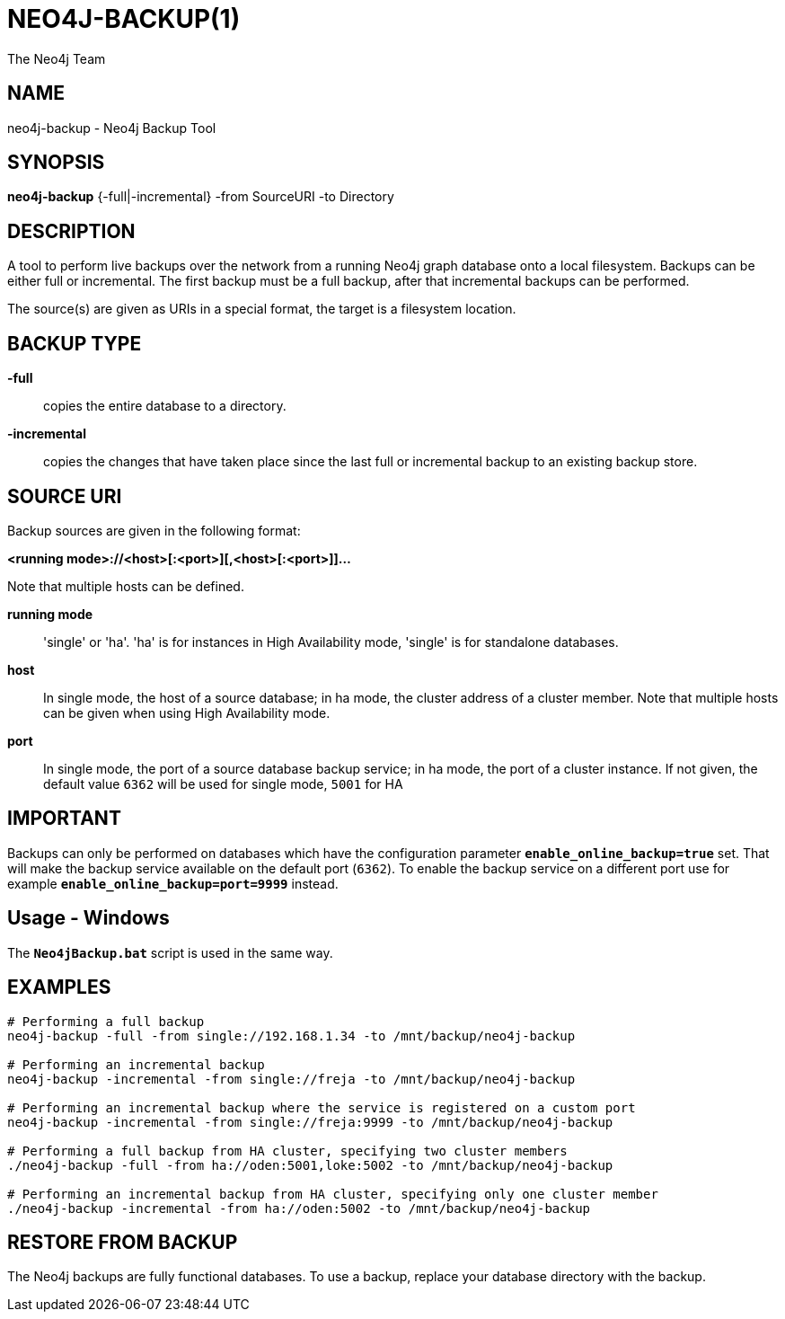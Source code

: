NEO4J-BACKUP(1)
===============
:author: The Neo4j Team

NAME
----
neo4j-backup - Neo4j Backup Tool

[[neo4j-backup-manpage]]
SYNOPSIS
--------

*neo4j-backup* {-full|-incremental} -from SourceURI -to Directory

[[neo4j-backup-manpage-description]]
DESCRIPTION
-----------

A tool to perform live backups over the network from a running Neo4j graph database onto a local filesystem.
Backups can be either full or incremental.
The first backup must be a full backup, after that incremental backups can be performed.

The source(s) are given as URIs in a special format, the target is a filesystem location.

BACKUP TYPE
-----------

*-full*::
  copies the entire database to a directory.

*-incremental*::
  copies the changes that have taken place since the last full or
incremental backup to an existing backup store.

[[neo4j-backup-manpage-souceuri]]
SOURCE URI
----------

Backup sources are given in the following format:

*<running mode>://<host>[:<port>][,<host>[:<port>]]...*

Note that multiple hosts can be defined.

*running mode*::
  \'single' or \'ha'. \'ha' is for instances in High Availability mode, \'single' is for standalone databases.

*host*::
  In single mode, the host of a source database; in ha mode, the cluster address of a cluster member. Note that multiple hosts can be given when using High Availability mode.

*port*::
  In single mode, the port of a source database backup service; in ha mode, the port of a cluster instance. If not given, the default value `6362` will be used for single mode, `5001` for HA

[[neo4j-backup-manpage-usage-important]]
IMPORTANT
---------

Backups can only be performed on databases which have the configuration parameter *`enable_online_backup=true`* set.
That will make the backup service available on the default port (`6362`).
To enable the backup service on a different port use for example *`enable_online_backup=port=9999`* instead.

[[neo4j-backup-manpage-usage-windows]]
Usage - Windows
---------------

The *`Neo4jBackup.bat`* script is used in the same way.

[[neo4j-backup-manpage-examples]]
EXAMPLES
--------

[source,shell]
----
# Performing a full backup
neo4j-backup -full -from single://192.168.1.34 -to /mnt/backup/neo4j-backup

# Performing an incremental backup
neo4j-backup -incremental -from single://freja -to /mnt/backup/neo4j-backup

# Performing an incremental backup where the service is registered on a custom port
neo4j-backup -incremental -from single://freja:9999 -to /mnt/backup/neo4j-backup

# Performing a full backup from HA cluster, specifying two cluster members
./neo4j-backup -full -from ha://oden:5001,loke:5002 -to /mnt/backup/neo4j-backup

# Performing an incremental backup from HA cluster, specifying only one cluster member
./neo4j-backup -incremental -from ha://oden:5002 -to /mnt/backup/neo4j-backup
----

[[neo4j-backup-manpage-restore]]
RESTORE FROM BACKUP
-------------------

The Neo4j backups are fully functional databases.
To use a backup, replace your database directory with the backup.

